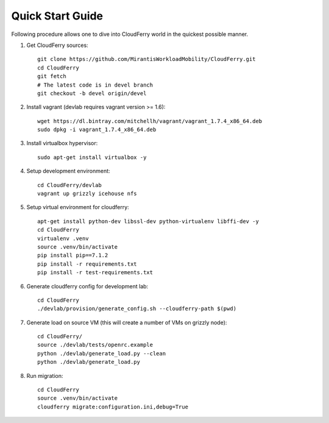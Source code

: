 =================
Quick Start Guide
=================

Following procedure allows one to dive into CloudFerry world in the quickest
possible manner.

1. Get CloudFerry sources::

    git clone https://github.com/MirantisWorkloadMobility/CloudFerry.git
    cd CloudFerry
    git fetch
    # The latest code is in devel branch
    git checkout -b devel origin/devel

2. Install vagrant (devlab requires vagrant version >= 1.6)::

    wget https://dl.bintray.com/mitchellh/vagrant/vagrant_1.7.4_x86_64.deb
    sudo dpkg -i vagrant_1.7.4_x86_64.deb

3. Install virtualbox hypervisor::

    sudo apt-get install virtualbox -y

4. Setup development environment::

    cd CloudFerry/devlab
    vagrant up grizzly icehouse nfs

5. Setup virtual environment for cloudferry::

    apt-get install python-dev libssl-dev python-virtualenv libffi-dev -y
    cd CloudFerry
    virtualenv .venv
    source .venv/bin/activate
    pip install pip==7.1.2
    pip install -r requirements.txt
    pip install -r test-requirements.txt

6. Generate cloudferry config for development lab::

    cd CloudFerry
    ./devlab/provision/generate_config.sh --cloudferry-path $(pwd)

7. Generate load on source VM (this will create a number of VMs on grizzly
   node)::

    cd CloudFerry/
    source ./devlab/tests/openrc.example
    python ./devlab/generate_load.py --clean
    python ./devlab/generate_load.py

8. Run migration::

    cd CloudFerry
    source .venv/bin/activate
    cloudferry migrate:configuration.ini,debug=True

